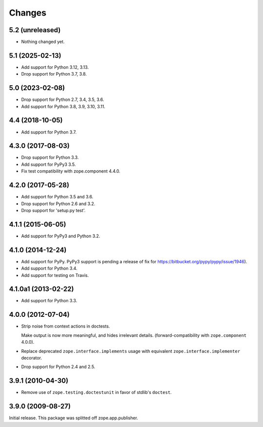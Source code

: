 =========
 Changes
=========

5.2 (unreleased)
================

- Nothing changed yet.


5.1 (2025-02-13)
================

- Add support for Python 3.12, 3.13.

- Drop support for Python 3.7, 3.8.


5.0 (2023-02-08)
================

- Drop support for Python 2.7, 3.4, 3.5, 3.6.

- Add support for Python 3.8, 3.9, 3.10, 3.11.


4.4 (2018-10-05)
================

- Add support for Python 3.7.


4.3.0 (2017-08-03)
==================

- Drop support for Python 3.3.

- Add support for PyPy3 3.5.

- Fix test compatibility with zope.component 4.4.0.

4.2.0 (2017-05-28)
==================

- Add support for Python 3.5 and 3.6.

- Drop support for Python 2.6 and 3.2.

- Drop support for 'setup.py test'.

4.1.1 (2015-06-05)
==================

- Add support for PyPy3 and Python 3.2.

4.1.0 (2014-12-24)
==================

- Add support for PyPy.  PyPy3 support is pending a release of fix for
  https://bitbucket.org/pypy/pypy/issue/1946).

- Add support for Python 3.4.

- Add support for testing on Travis.

4.1.0a1 (2013-02-22)
====================

- Add support for Python 3.3.

4.0.0 (2012-07-04)
==================

- Strip noise from context actions in doctests.

  Make output is now more meaningful, and hides irrelevant details.
  (forward-compatibility with ``zope.component`` 4.0.0).

- Replace deprecated ``zope.interface.implements`` usage with equivalent
  ``zope.interface.implementer`` decorator.

- Drop support for Python 2.4 and 2.5.

3.9.1 (2010-04-30)
==================

- Remove use of ``zope.testing.doctestunit`` in favor of stdlib's ``doctest``.

3.9.0 (2009-08-27)
==================

Initial release. This package was splitted off zope.app.publisher.
